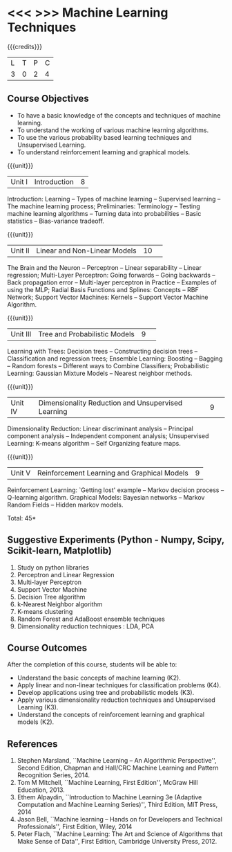 * <<< >>> Machine Learning Techniques 
:properties:
:author: J suresh, S Kavitha
:date: 22 Nov 2019
:end:

#+startup: showall

#+begin_comment
1. Unit 1: Remove concept learning
2. Add Association Rule mining and Frequent-Item Sets under unsupervised learning
#+end_comment
{{{credits}}}
| L | T | P | C |
| 3 | 0 | 2 | 4 |

** Course Objectives
- To have a basic knowledge of the concepts and techniques of machine
  learning.
- To understand the working of various machine learning algorithms.
- To use the various probability based learning techniques and Unsupervised Learning.
- To understand reinforcement learning and graphical models.

{{{unit}}}
|Unit I |Introduction|8|
Introduction: Learning -- Types of machine learning -- Supervised learning -- The machine learning process; Preliminaries: Terminology -- Testing machine learning algorithms -- Turning data into probabilities -- Basic statistics -- Bias-variance tradeoff.

{{{unit}}}
|Unit II|Linear and Non-Linear Models|10| 
The Brain and the Neuron -- Perceptron -- Linear separability -- Linear regression; Multi-Layer Perceptron: Going forwards -- Going backwards -- Back propagation error -- Multi-layer perceptron in Practice -- Examples of using the MLP; Radial Basis Functions and Splines: Concepts -- RBF Network; Support Vector Machines: Kernels -- Support Vector Machine Algorithm.

{{{unit}}}
|Unit III|Tree and Probabilistic Models |9| 
Learning with Trees: Decision trees -- Constructing decision trees -- Classification and regression trees; Ensemble Learning: Boosting -- Bagging -- Random forests -- Different ways to Combine Classifiers; Probabilistic Learning: Gaussian Mixture Models -- Nearest neighbor methods. 

{{{unit}}}
|Unit IV|Dimensionality Reduction and Unsupervised Learning |9| 
Dimensionality Reduction: Linear discriminant analysis -- Principal component analysis -- Independent component analysis; Unsupervised Learning: K-means algorithm -- Self Organizing feature maps. 

\begin{comment}
Evolutionary Models are removed, because that will be covered in optimization techniques subject.
\end{comment}

{{{unit}}}
|Unit V|Reinforcement Learning and Graphical Models |9|
Reinforcement Learning: `Getting lost' example -- Markov decision process -- Q-learning algorithm. Graphical Models: Bayesian networks -- Markov Random Fields -- Hidden markov models.

\hfill *Total: 45*

** Suggestive Experiments (Python - Numpy, Scipy, Scikit-learn, Matplotlib)
1. Study on python libraries
2. Perceptron and Linear Regression
3. Multi-layer Perceptron
4. Support Vector Machine
5. Decision Tree algorithm
6. k-Nearest Neighbor algorithm
7. K-means clustering
8. Random Forest and AdaBoost ensemble techniques
9. Dimensionality reduction techniques : LDA, PCA

** Course Outcomes
After the completion of this course, students will be able to: 
- Understand the basic concepts of machine learning (K2).
- Apply linear and non-linear techniques for classification problems   (K4).
- Develop applications using tree and probabilistic models (K3).
- Apply various dimensionality reduction techniques and Unsupervised Learning (K3).
- Understand the concepts of reinforcement learning and graphical models (K2).
      
** References
1. Stephen Marsland, ``Machine Learning – An Algorithmic    Perspective'', Second Edition, Chapman and Hall/CRC Machine
   Learning and Pattern Recognition Series, 2014.
2. Tom M Mitchell, ``Machine Learning, First Edition'', McGraw Hill Education, 2013.
3. Ethem Alpaydin, ``Introduction to Machine Learning 3e (Adaptive    Computation and Machine Learning Series)'', Third Edition, MIT Press, 2014
4. Jason Bell, ``Machine learning – Hands on for Developers and Technical Professionals'', First Edition, Wiley, 2014
5. Peter Flach, ``Machine Learning: The Art and Science of Algorithms that Make Sense of Data'', First Edition, Cambridge University Press, 2012.
